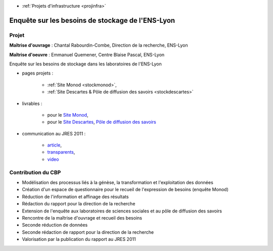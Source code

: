 .. _stockens:

* :ref:`Projets d'infrastructure <projinfra>`

Enquête sur les besoins de stockage de l'ENS-Lyon
=================================================

Projet
------

.. image:: ../../_static/img_projets/stockageens.png
    :class: img-float pe-2
    :alt: stockageens


**Maîtrise d'ouvrage** : Chantal Rabourdin-Combe, Direction de la recherche, ENS-Lyon

**Maîtrise d'oeuvre** : Emmanuel Quemener, Centre Blaise Pascal, ENS-Lyon

Enquête sur les besoins de stockage dans les laboratoires de l'ENS-Lyon 

* pages projets :

    * :ref:`Site Monod <stockmonod>`,
    * :ref:`Site Descartes & Pôle de diffusion des savoirs <stockdescartes>`
* livrables :

    * pour le `Site Monod <http://www.cbp.ens-lyon.fr/emmanuel.quemener/documents/ENSL-Storage4labs-100607.pdf>`_,
    * pour le `Site Descartes <http://www.cbp.ens-lyon.fr/emmanuel.quemener/documents/ENSL-Storage4labs2Descartes-100528.pdf>`_, `Pôle de diffusion des savoirs <http://www.cbp.ens-lyon.fr/emmanuel.quemener/documents/ENSL-Storage4labs2PDS-100528.pdf>`_
* communication au JRES 2011 : 

    * `article <https://2011.jres.org/archives/39/paper39_article.pdf>`_, 
    * `transparents <https://2011.jres.org/archives/39/paper39_slides.odp>`_, 
    * `video <http://video.renater.fr/jres/2011/index.php?aid=39>`_

Contribution du CBP 
-------------------

* Modélisation des processus liés à la génèse, la transformation et l'exploitation des données
* Création d'un espace de questionnaire pour le recueil de l'expression de besoins (enquête Monod)
* Réduction de l'information et affinage des résultats
* Rédaction du rapport pour la direction de la recherche
* Extension de l'enquête aux laboratoires de sciences sociales et au pôle de diffusion des savoirs
* Rencontre de la maîtrise d'ouvrage et recueil des besoins
* Seconde réduction de données
* Seconde rédaction de rapport pour la direction de la recherche
* Valorisation par la publication du rapport au JRES 2011

